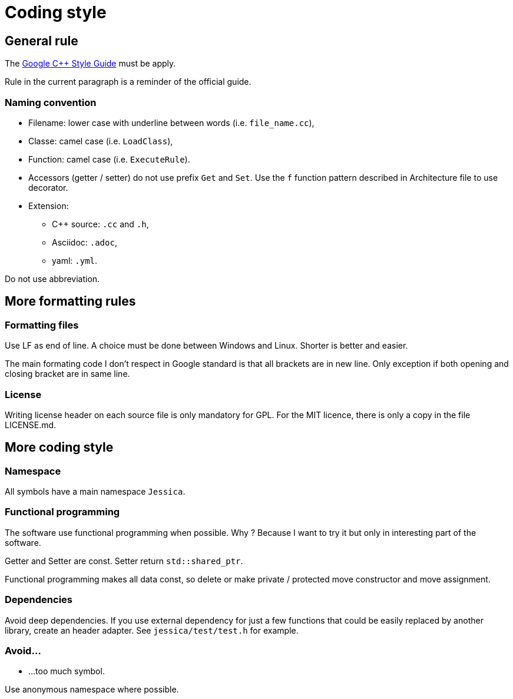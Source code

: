 :last-update-label!:
:source-highlighter: highlight.js
:highlightjsdir: highlight

= Coding style

== General rule

The https://google.github.io/styleguide/cppguide.html[Google C++ Style Guide] must be apply.

Rule in the current paragraph is a reminder of the official guide.

=== Naming convention

  * Filename: lower case with underline between words (i.e. `file_name.cc`),
  * Classe: camel case (i.e. `LoadClass`),
  * Function: camel case (i.e. `ExecuteRule`).
  * Accessors (getter / setter) do not use prefix `Get` and `Set`. Use the `f` function pattern described in Architecture file to use decorator.

  * Extension:
    ** C++ source: `.cc` and `.h`,
    ** Asciidoc: `.adoc`,
    ** yaml: `.yml`.

Do not use abbreviation.

== More formatting rules

=== Formatting files

Use LF as end of line. A choice must be done between Windows and Linux. Shorter is better and easier.

The main formating code I don't respect in Google standard is that all brackets are in new line. Only exception if both opening and closing bracket are in same line.

=== License

Writing license header on each source file is only mandatory for GPL.
For the MIT licence, there is only a copy in the file LICENSE.md.

== More coding style

=== Namespace

All symbols have a main namespace `Jessica`.

=== Functional programming

The software use functional programming when possible. Why ? Because I want to try it but only in interesting part of the software.

Getter and Setter are const. Setter return `std::shared_ptr`.

Functional programming makes all data const, so delete or make private / protected move constructor and move assignment.

=== Dependencies

Avoid deep dependencies.
If you use external dependency for just a few functions that could be easily replaced by another library, create an header adapter. See `jessica/test/test.h` for example.

=== Avoid...

  * ...too much symbol.

Use anonymous namespace where possible.
